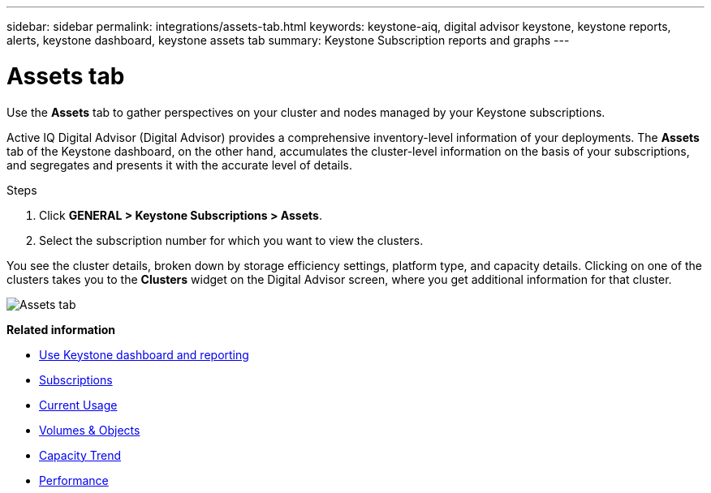 ---
sidebar: sidebar
permalink: integrations/assets-tab.html
keywords: keystone-aiq, digital advisor keystone, keystone reports, alerts, keystone dashboard, keystone assets tab
summary: Keystone Subscription reports and graphs
---

= Assets tab
:hardbreaks:
:nofooter:
:icons: font
:linkattrs:
:imagesdir: ../media/

[.lead]
Use the *Assets* tab to gather perspectives on your cluster and nodes managed by your Keystone subscriptions. 

Active IQ Digital Advisor (Digital Advisor) provides a comprehensive inventory-level information of your deployments. The *Assets* tab of the Keystone dashboard, on the other hand, accumulates the cluster-level information on the basis of your subscriptions, and segregates and presents it with the accurate level of details.

.Steps
. Click *GENERAL > Keystone Subscriptions > Assets*.
. Select the subscription number for which you want to view the clusters.

You see the cluster details, broken down by storage efficiency settings, platform type, and capacity details. Clicking on one of the clusters takes you to the *Clusters* widget on the Digital Advisor screen, where you get additional information for that cluster. 

image:assets-tab-2.png[Assets tab]


*Related information*

* link:../integrations/aiq-keystone-details.html[Use Keystone dashboard and reporting]
* link:../integrations/subscriptions-tab.html[Subscriptions]
* link:../integrations/current-usage-tab.html[Current Usage]
* link:../integrations/volumes-objects-tab.html[Volumes & Objects]
* link:../integrations/capacity-trend-tab.html[Capacity Trend]
* link:../integrations/performance-tab.html[Performance]
